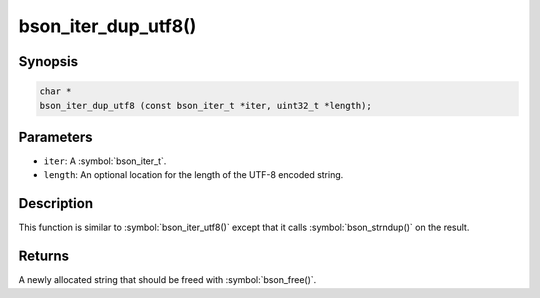 .. _bson_iter_dup_utf8

bson_iter_dup_utf8()
====================

Synopsis
--------

.. code-block:: c

  char *
  bson_iter_dup_utf8 (const bson_iter_t *iter, uint32_t *length);

Parameters
----------

* ``iter``: A :symbol:`bson_iter_t`.
* ``length``: An optional location for the length of the UTF-8 encoded string.

Description
-----------

This function is similar to :symbol:`bson_iter_utf8()` except that it calls :symbol:`bson_strndup()` on the result.

Returns
-------

A newly allocated string that should be freed with :symbol:`bson_free()`.

